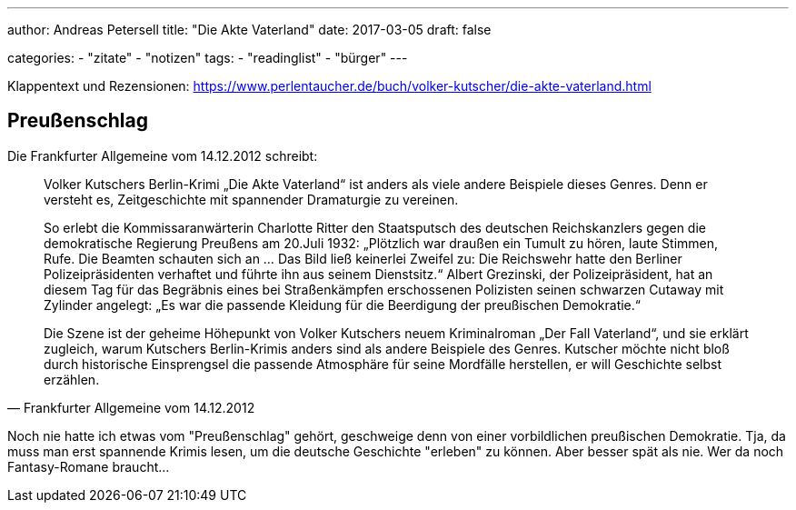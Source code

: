 ---
author: Andreas Petersell
title: "Die Akte Vaterland"
date: 2017-03-05
draft: false

categories:
    - "zitate"
    - "notizen"
tags: 
    - "readinglist"
    - "bürger" 
---

Klappentext und Rezensionen: https://www.perlentaucher.de/buch/volker-kutscher/die-akte-vaterland.html[https://www.perlentaucher.de/buch/volker-kutscher/die-akte-vaterland.html]

== Preußenschlag

Die Frankfurter Allgemeine vom 14.12.2012 schreibt:

[quote, Frankfurter Allgemeine vom 14.12.2012]
____
Volker Kutschers Berlin-Krimi „Die Akte Vaterland“ ist anders als viele andere Beispiele dieses Genres. Denn er versteht es, Zeitgeschichte mit spannender Dramaturgie zu vereinen.

So erlebt die Kommissaranwärterin Charlotte Ritter den Staatsputsch des deutschen Reichskanzlers gegen die demokratische Regierung Preußens am 20.Juli 1932: „Plötzlich war draußen ein Tumult zu hören, laute Stimmen, Rufe. Die Beamten schauten sich an ... Das Bild ließ keinerlei Zweifel zu: Die Reichswehr hatte den Berliner Polizeipräsidenten verhaftet und führte ihn aus seinem Dienstsitz.“ Albert Grezinski, der Polizeipräsident, hat an diesem Tag für das Begräbnis eines bei Straßenkämpfen erschossenen Polizisten seinen schwarzen Cutaway mit Zylinder angelegt: „Es war die passende Kleidung für die Beerdigung der preußischen Demokratie.“

Die Szene ist der geheime Höhepunkt von Volker Kutschers neuem Kriminalroman „Der Fall Vaterland“, und sie erklärt zugleich, warum Kutschers Berlin-Krimis anders sind als andere Beispiele des Genres. Kutscher möchte nicht bloß durch historische Einsprengsel die passende Atmosphäre für seine Mordfälle herstellen, er will Geschichte selbst erzählen.
____

Noch nie hatte ich etwas vom "Preußenschlag" gehört, geschweige denn von einer vorbildlichen preußischen Demokratie. Tja, da muss man erst spannende Krimis lesen, um die deutsche Geschichte "erleben" zu können. Aber besser spät als nie. Wer da noch Fantasy-Romane braucht...